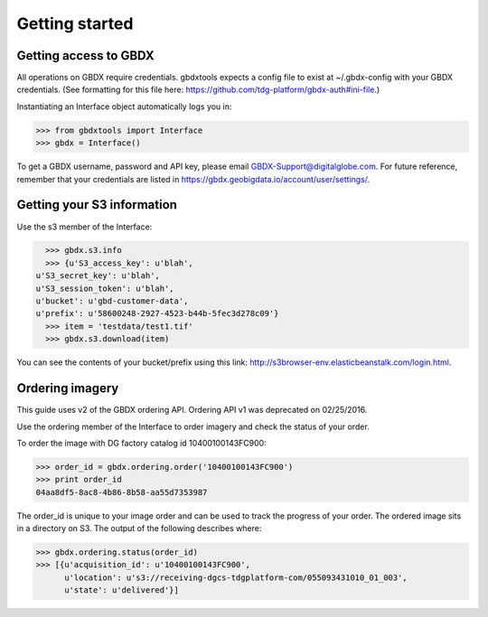 Getting started
===============

Getting access to GBDX
-----------------------

All operations on GBDX require credentials. 
gbdxtools expects a config file to exist at ~/.gbdx-config with your GBDX credentials.  
(See formatting for this file here:  https://github.com/tdg-platform/gbdx-auth#ini-file.)

Instantiating an Interface object automatically logs you in:

.. code-block:: pycon

   >>> from gbdxtools import Interface
   >>> gbdx = Interface()

To get a GBDX username, password and API key, please email GBDX-Support@digitalglobe.com. 
For future reference, remember that your credentials are listed in https://gbdx.geobigdata.io/account/user/settings/.


Getting your S3 information
---------------------------

Use the s3 member of the Interface:

.. code-block:: pycon

   >>> gbdx.s3.info
   >>> {u'S3_access_key': u'blah',
 u'S3_secret_key': u'blah',
 u'S3_session_token': u'blah',
 u'bucket': u'gbd-customer-data',
 u'prefix': u'58600248-2927-4523-b44b-5fec3d278c09'}
   >>> item = 'testdata/test1.tif'
   >>> gbdx.s3.download(item)

You can see the contents of your bucket/prefix using this link: http://s3browser-env.elasticbeanstalk.com/login.html.


Ordering imagery
----------------

This guide uses v2 of the GBDX ordering API. Ordering API v1 was deprecated on 02/25/2016. 

Use the ordering member of the Interface to order imagery and check the status of your order.

To order the image with DG factory catalog id 10400100143FC900:

.. code-block:: pycon

   >>> order_id = gbdx.ordering.order('10400100143FC900')
   >>> print order_id
   04aa8df5-8ac8-4b86-8b58-aa55d7353987

The order_id is unique to your image order and can be used to track the progress of your order.
The ordered image sits in a directory on S3. The output of the following describes where:

.. code-block:: pycon

   >>> gbdx.ordering.status(order_id)
   >>> [{u'acquisition_id': u'10400100143FC900',
         u'location': u's3://receiving-dgcs-tdgplatform-com/055093431010_01_003',
         u'state': u'delivered'}]
